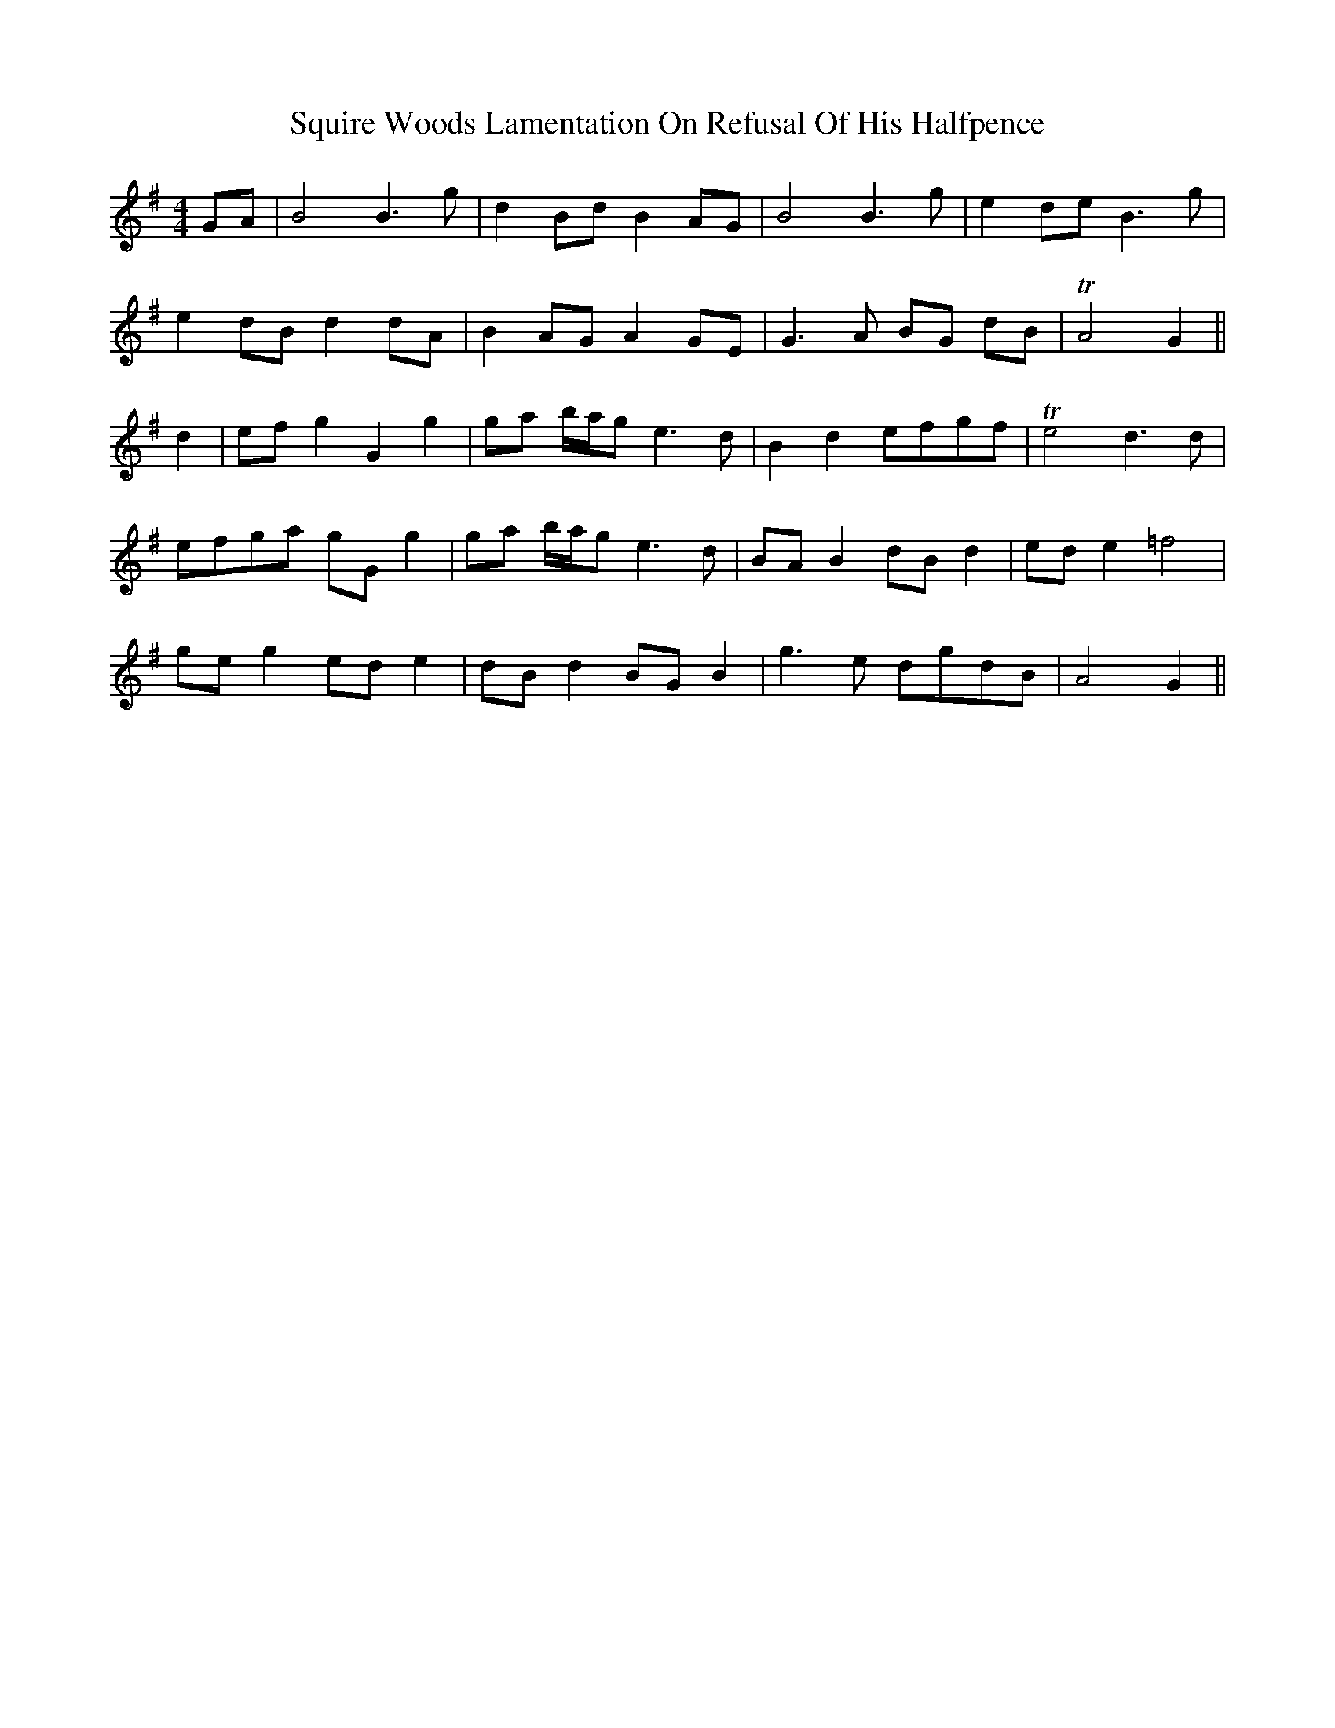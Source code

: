 X: 38229
T: Squire Woods Lamentation On Refusal Of His Halfpence
R: reel
M: 4/4
K: Gmajor
GA|B4 B3 g|d2 Bd B2 AG|B4 B3 g|e2 de B3 g|
e2 dB d2 dA|B2 AG A2 GE|G3 A BG dB|TA4 G2||
d2|ef g2 G2 g2|ga b/a/g e3 d|B2 d2 efgf|Te4 d3 d|
efga gG g2|ga b/a/g e3 d|BA B2 dB d2|ed e2 =f4|
ge g2 ed e2|dB d2 BG B2|g3 e dgdB|A4 G2||

